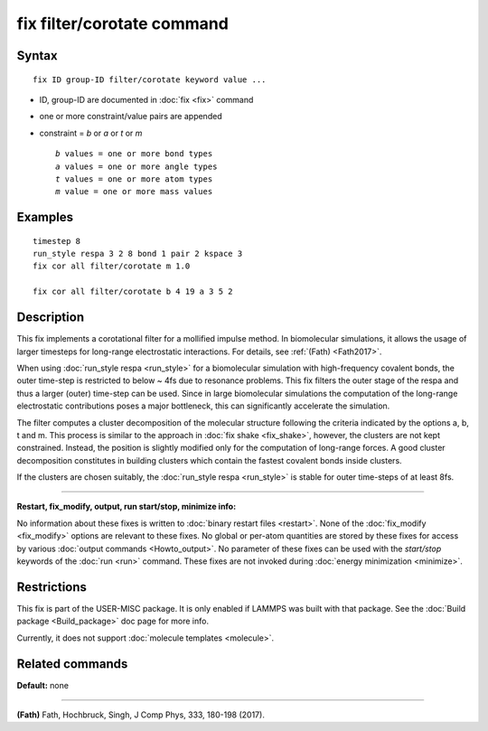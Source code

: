.. index:: fix filter/corotate

fix filter/corotate command
===========================

Syntax
""""""


.. parsed-literal::

   fix ID group-ID filter/corotate keyword value ...

* ID, group-ID are documented in :doc:`fix <fix>` command
* one or more constraint/value pairs are appended
* constraint = *b* or *a* or *t* or *m*
  
  .. parsed-literal::
  
       *b* values = one or more bond types
       *a* values = one or more angle types
       *t* values = one or more atom types
       *m* value = one or more mass values



Examples
""""""""


.. parsed-literal::

   timestep 8
   run_style respa 3 2 8 bond 1 pair 2 kspace 3
   fix cor all filter/corotate m 1.0

   fix cor all filter/corotate b 4 19 a 3 5 2

Description
"""""""""""

This fix implements a corotational filter for a mollified impulse
method. In biomolecular simulations, it allows the usage of larger
timesteps for long-range electrostatic interactions.  For details, see
:ref:`(Fath) <Fath2017>`.

When using :doc:`run_style respa <run_style>` for a biomolecular
simulation with high-frequency covalent bonds, the outer time-step is
restricted to below ~ 4fs due to resonance problems. This fix filters
the outer stage of the respa and thus a larger (outer) time-step can
be used. Since in large biomolecular simulations the computation of
the long-range electrostatic contributions poses a major bottleneck,
this can significantly accelerate the simulation.

The filter computes a cluster decomposition of the molecular structure
following the criteria indicated by the options a, b, t and m. This
process is similar to the approach in :doc:`fix shake <fix_shake>`,
however, the clusters are not kept constrained. Instead, the position
is slightly modified only for the computation of long-range forces. A
good cluster decomposition constitutes in building clusters which
contain the fastest covalent bonds inside clusters.

If the clusters are chosen suitably, the :doc:`run_style respa <run_style>` is stable for outer time-steps of at least 8fs.


----------


**Restart, fix\_modify, output, run start/stop, minimize info:**

No information about these fixes is written to :doc:`binary restart files <restart>`.  None of the :doc:`fix_modify <fix_modify>` options
are relevant to these fixes.  No global or per-atom quantities are
stored by these fixes for access by various :doc:`output commands <Howto_output>`.  No parameter of these fixes can be used
with the *start/stop* keywords of the :doc:`run <run>` command.  These
fixes are not invoked during :doc:`energy minimization <minimize>`.

Restrictions
""""""""""""


This fix is part of the USER-MISC package. It is only enabled if
LAMMPS was built with that package. See the :doc:`Build package <Build_package>` doc page for more info.

Currently, it does not support :doc:`molecule templates <molecule>`.

Related commands
""""""""""""""""

**Default:** none


----------


.. _Fath2017:



**(Fath)** Fath, Hochbruck, Singh, J Comp Phys, 333, 180-198 (2017).


